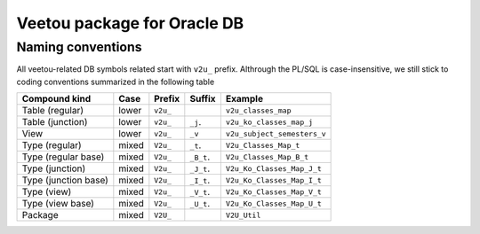 Veetou package for Oracle DB
````````````````````````````

Naming conventions
^^^^^^^^^^^^^^^^^^

All veetou-related DB symbols related start with ``v2u_`` prefix. Althrough the
PL/SQL is case-insensitive, we still stick to coding conventions summarized in
the following table

+-----------------------+--------+-----------+-------------+------------------------------+
| Compound kind         | Case   |  Prefix   | Suffix      |         Example              |
+=======================+========+===========+=============+==============================+
| Table (regular)       | lower  | ``v2u_``  |             | ``v2u_classes_map``          |
+-----------------------+--------+-----------+-------------+------------------------------+
| Table (junction)      | lower  | ``v2u_``  | ``_j``.     | ``v2u_ko_classes_map_j``     |
+-----------------------+--------+-----------+-------------+------------------------------+
| View                  | lower  | ``v2u_``  | ``_v``      | ``v2u_subject_semesters_v``  |
+-----------------------+--------+-----------+-------------+------------------------------+
| Type (regular)        | mixed  | ``V2u_``  | ``_t``.     | ``V2u_Classes_Map_t``        |
+-----------------------+--------+-----------+-------------+------------------------------+
| Type (regular base)   | mixed  | ``V2u_``  | ``_B_t``.   | ``V2u_Classes_Map_B_t``      |
+-----------------------+--------+-----------+-------------+------------------------------+
| Type (junction)       | mixed  | ``V2u_``  | ``_J_t``.   | ``V2u_Ko_Classes_Map_J_t``   |
+-----------------------+--------+-----------+-------------+------------------------------+
| Type (junction base)  | mixed  | ``V2u_``  | ``_I_t``.   | ``V2u_Ko_Classes_Map_I_t``   |
+-----------------------+--------+-----------+-------------+------------------------------+
| Type (view)           | mixed  | ``V2u_``  | ``_V_t``.   | ``V2u_Ko_Classes_Map_V_t``   |
+-----------------------+--------+-----------+-------------+------------------------------+
| Type (view base)      | mixed  | ``V2u_``  | ``_U_t``.   | ``V2u_Ko_Classes_Map_U_t``   |
+-----------------------+--------+-----------+-------------+------------------------------+
| Package               | mixed  | ``V2U_``  |             | ``V2U_Util``                 |
+-----------------------+--------+-----------+-------------+------------------------------+
